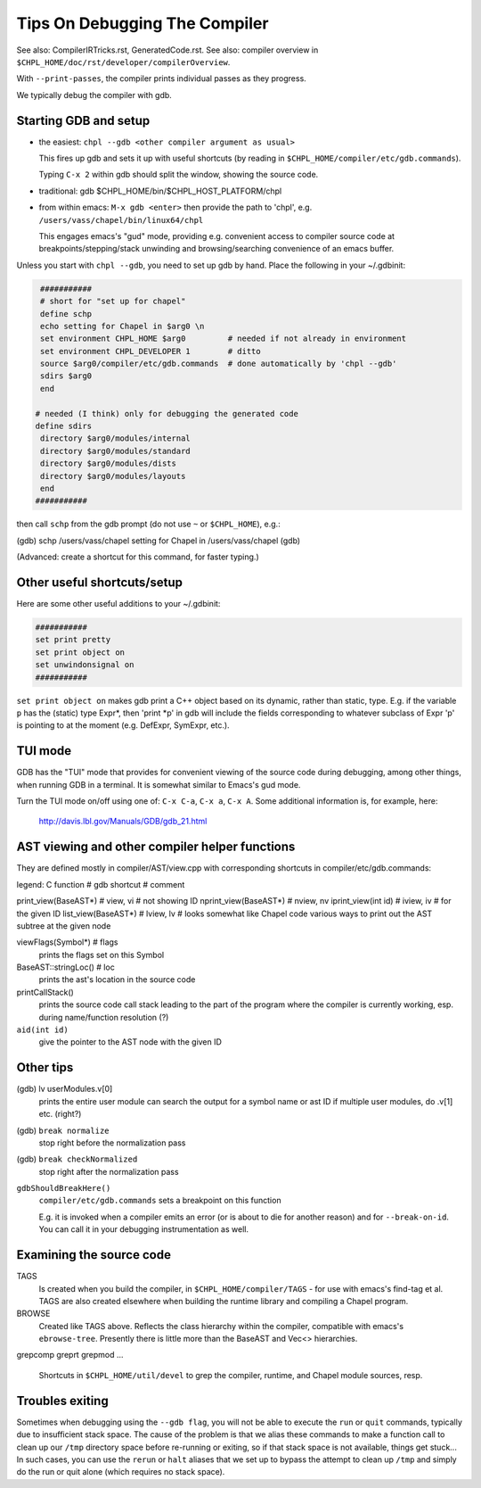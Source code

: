 ===============================
Tips On Debugging The Compiler
===============================

See also: CompilerIRTricks.rst, GeneratedCode.rst.
See also: compiler overview in ``$CHPL_HOME/doc/rst/developer/compilerOverview``.

With ``--print-passes``, the compiler prints individual passes as they progress.

We typically debug the compiler with gdb.




Starting GDB and setup
----------------------

* the easiest:  ``chpl --gdb <other compiler argument as usual>``

  This fires up gdb and sets it up with useful shortcuts
  (by reading in ``$CHPL_HOME/compiler/etc/gdb.commands``).

  Typing ``C-x 2`` within gdb should split the window, showing the source code.

* traditional:  gdb $CHPL_HOME/bin/$CHPL_HOST_PLATFORM/chpl

* from within emacs:  ``M-x gdb <enter>``
  then provide the path to 'chpl', e.g. ``/users/vass/chapel/bin/linux64/chpl``

  This engages emacs's "gud" mode, providing e.g. convenient access
  to compiler source code at breakpoints/stepping/stack unwinding
  and browsing/searching convenience of an emacs buffer.

Unless you start with ``chpl --gdb``, you need to set up gdb by hand.
Place the following in your ~/.gdbinit:

.. code-block:: bash

  ###########
  # short for "set up for chapel"
  define schp
  echo setting for Chapel in $arg0 \n
  set environment CHPL_HOME $arg0         # needed if not already in environment
  set environment CHPL_DEVELOPER 1        # ditto
  source $arg0/compiler/etc/gdb.commands  # done automatically by 'chpl --gdb'
  sdirs $arg0
  end

 # needed (I think) only for debugging the generated code
 define sdirs
  directory $arg0/modules/internal
  directory $arg0/modules/standard
  directory $arg0/modules/dists
  directory $arg0/modules/layouts
  end
 ###########



then call ``schp`` from the gdb prompt (do not use ``~`` or ``$CHPL_HOME``), e.g.:

(gdb) schp /users/vass/chapel
setting for Chapel in /users/vass/chapel
(gdb)

(Advanced: create a shortcut for this command, for faster typing.)


Other useful shortcuts/setup
----------------------------

Here are some other useful additions to your ~/.gdbinit:

.. code-block:: bash

 ###########
 set print pretty
 set print object on
 set unwindonsignal on
 ###########


``set print object on`` makes gdb print a C++ object based on its
dynamic, rather than static, type. E.g. if the variable ``p`` has the
(static) type Expr*, then 'print *p' in gdb will include the fields
corresponding to whatever subclass of Expr 'p' is pointing to at the
moment (e.g. DefExpr, SymExpr, etc.).


TUI mode
--------

GDB has the "TUI" mode that provides for convenient viewing of the
source code during debugging, among other things, when running GDB in
a terminal. It is somewhat similar to Emacs's gud mode.

Turn the TUI mode on/off using one of: ``C-x C-a``, ``C-x a``, ``C-x A``.
Some additional information is, for example, here:

  http://davis.lbl.gov/Manuals/GDB/gdb_21.html


AST viewing and other compiler helper functions
------------------------------------------------

They are defined mostly in compiler/AST/view.cpp
with corresponding shortcuts in compiler/etc/gdb.commands:

legend: C function # gdb shortcut  # comment

print_view(BaseAST*)  # view, vi    # not showing ID
nprint_view(BaseAST*) # nview, nv
iprint_view(int id)   # iview, iv   # for the given ID
list_view(BaseAST*)   # lview, lv   # looks somewhat like Chapel code
various ways to print out the AST subtree at the given node

viewFlags(Symbol*)    # flags
  prints the flags set on this Symbol

BaseAST::stringLoc()  # loc
  prints the ast's location in the source code

printCallStack()
  prints the source code call stack leading to the part of the program where
  the compiler is currently working, esp. during name/function resolution (?)

``aid(int id)``
  give the pointer to the AST node with the given ID


Other tips
----------

(gdb) lv userModules.v[0]
  prints the entire user module
  can search the output for a symbol name or ast ID
  if multiple user modules, do .v[1] etc. (right?)

(gdb) ``break normalize``
  stop right before the normalization pass

(gdb) ``break checkNormalized``
  stop right after the normalization pass

``gdbShouldBreakHere()``
  ``compiler/etc/gdb.commands`` sets a breakpoint on this function

  E.g. it is invoked when a compiler emits an error (or is about to die
  for another reason) and for ``--break-on-id``.
  You can call it in your debugging instrumentation as well.


Examining the source code
-------------------------

TAGS
  Is created when you build the compiler, in ``$CHPL_HOME/compiler/TAGS``
  - for use with emacs\'s find-tag et al.
  TAGS are also created elsewhere when building the runtime library
  and compiling a Chapel program.

BROWSE
  Created like TAGS above. Reflects the class hierarchy within the compiler,
  compatible with emacs\'s ``ebrowse-tree``.
  Presently there is little more than the BaseAST and Vec<> hierarchies.

grepcomp
greprt
grepmod
...
  Shortcuts in ``$CHPL_HOME/util/devel`` to grep the compiler, runtime, and
  Chapel module sources, resp.


Troubles exiting
----------------

Sometimes when debugging using the ``--gdb flag``, you will not be able to
execute the ``run`` or ``quit`` commands, typically due to insufficient
stack space.  The cause of the problem is that we alias these commands
to make a function call to clean up our ``/tmp`` directory space before
re-running or exiting, so if that stack space is not available, things
get stuck...  In such cases, you can use the ``rerun`` or ``halt`` aliases
that we set up to bypass the attempt to clean up ``/tmp`` and simply do
the run or quit alone (which requires no stack space).
